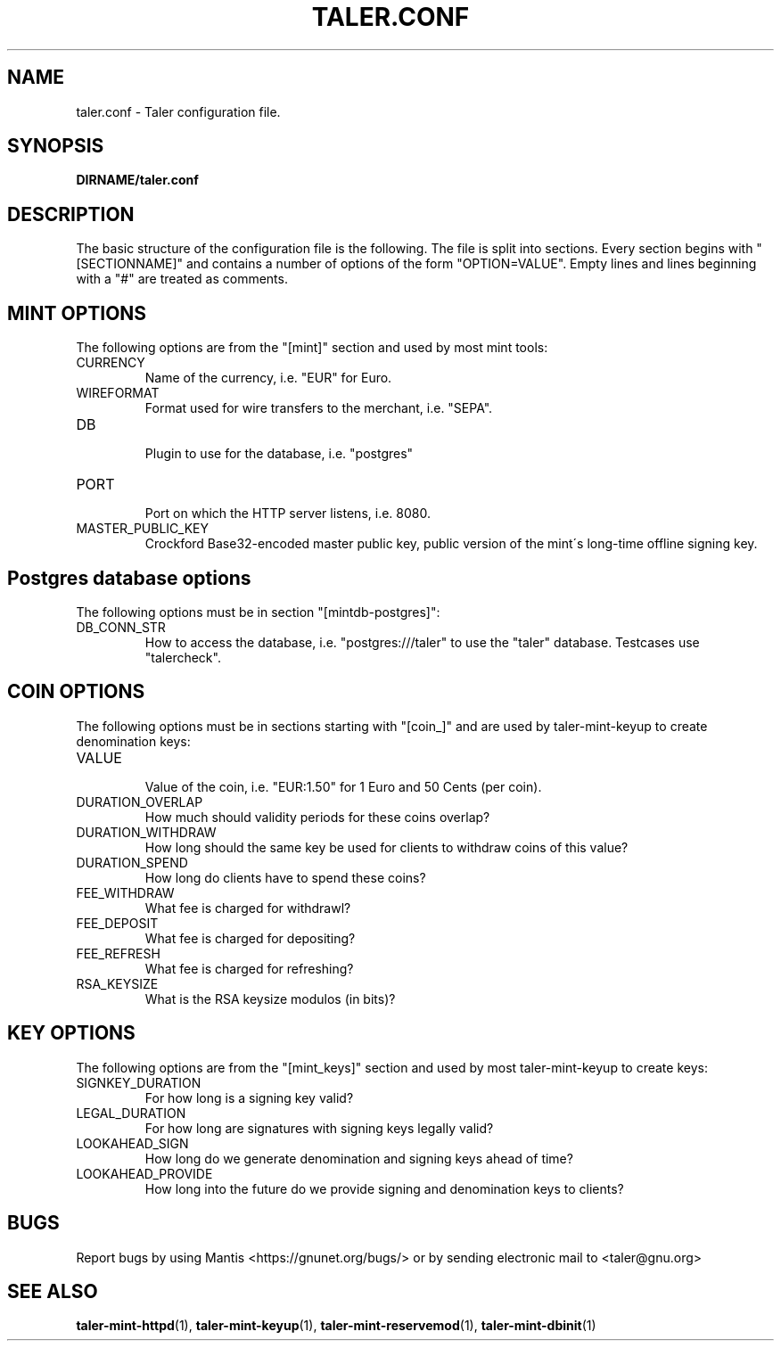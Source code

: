 .TH TALER.CONF 5 "Apr 22, 2015" "GNU Taler"

.SH NAME
taler.conf \- Taler configuration file.

.SH SYNOPSIS
.B DIRNAME/taler.conf

.SH DESCRIPTION

The basic structure of the configuration file is the following.  The file is split into sections.  Every section begins with "[SECTIONNAME]" and contains a number of options of the form "OPTION=VALUE".  Empty lines and lines beginning with a "#" are treated as comments.

.SH MINT OPTIONS

The following options are from the "[mint]" section and used by most mint tools:

.IP CURRENCY
    Name of the currency, i.e. "EUR" for Euro.
.IP WIREFORMAT
    Format used for wire transfers to the merchant, i.e. "SEPA".
.IP DB
    Plugin to use for the database, i.e. "postgres"
.IP PORT
    Port on which the HTTP server listens, i.e. 8080.
.IP MASTER_PUBLIC_KEY
    Crockford Base32-encoded master public key, public version of the mint\'s long\-time offline signing key.

.SH Postgres database options

The following options must be in section "[mintdb-postgres]":

.IP DB_CONN_STR
    How to access the database, i.e. "postgres:///taler" to use the "taler" database. Testcases use "talercheck".

.SH COIN OPTIONS

The following options must be in sections starting with "[coin_]" and are used by taler\-mint\-keyup to create denomination keys:

.IP VALUE
    Value of the coin, i.e. "EUR:1.50" for 1 Euro and 50 Cents (per coin).
.IP DURATION_OVERLAP
    How much should validity periods for these coins overlap?
.IP DURATION_WITHDRAW
    How long should the same key be used for clients to withdraw coins of this value?
.IP DURATION_SPEND
    How long do clients have to spend these coins?
.IP FEE_WITHDRAW
    What fee is charged for withdrawl?
.IP FEE_DEPOSIT
    What fee is charged for depositing?
.IP FEE_REFRESH
    What fee is charged for refreshing?
.IP RSA_KEYSIZE
    What is the RSA keysize modulos (in bits)?

.SH KEY OPTIONS

The following options are from the "[mint_keys]" section and used by most taler\-mint\-keyup to create keys:

.IP SIGNKEY_DURATION
    For how long is a signing key valid?
.IP LEGAL_DURATION
    For how long are signatures with signing keys legally valid?
.IP LOOKAHEAD_SIGN
    How long do we generate denomination and signing keys ahead of time?
.IP LOOKAHEAD_PROVIDE
    How long into the future do we provide signing and denomination keys to clients?


.SH BUGS
Report bugs by using Mantis <https://gnunet.org/bugs/> or by sending electronic mail to <taler@gnu.org>

.SH "SEE ALSO"
\fBtaler\-mint\-httpd\fP(1), \fBtaler\-mint\-keyup\fP(1), \fBtaler\-mint\-reservemod\fP(1), \fBtaler\-mint\-dbinit\fP(1)
